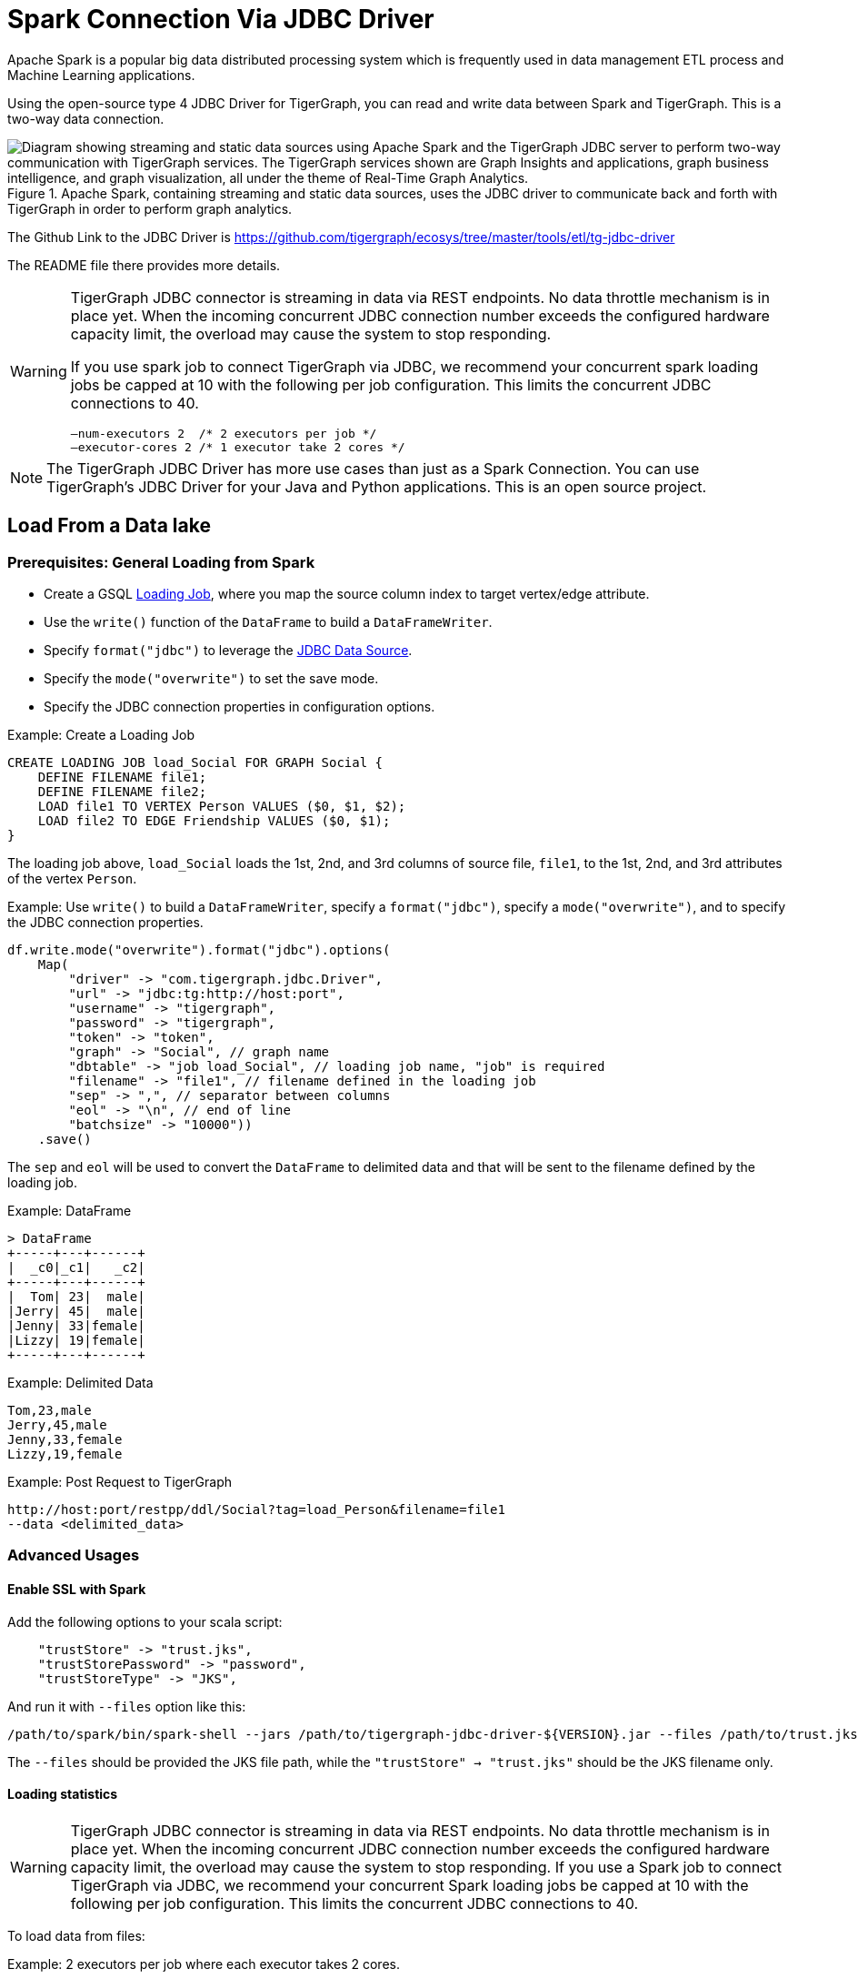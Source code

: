 = Spark Connection Via JDBC Driver

Apache Spark is a popular big data distributed processing system which is frequently used in data management ETL process and Machine Learning applications.

Using the open-source type 4 JDBC Driver for TigerGraph,  you can read and write data between Spark and TigerGraph. This is a two-way data connection.

.Apache Spark, containing streaming and static data sources, uses the JDBC driver to communicate back and forth with TigerGraph in order to perform graph analytics.
image::screen-shot-2019-09-19-at-5.53.40-pm.png["Diagram showing streaming and static data sources using Apache Spark and the TigerGraph JDBC server to perform two-way communication with TigerGraph services. The TigerGraph services shown are Graph Insights and applications, graph business intelligence, and graph visualization, all under the theme of Real-Time Graph Analytics."]

The Github Link to the JDBC Driver is https://github.com/tigergraph/ecosys/tree/master/tools/etl/tg-jdbc-driver +

The README file there provides more details.

[WARNING]
====
TigerGraph JDBC connector is streaming in data via REST endpoints.
No data throttle mechanism is in place yet.
When the incoming concurrent JDBC connection number exceeds the configured hardware capacity limit, the overload may cause the system to stop responding.

If you use spark job to connect TigerGraph via JDBC, we recommend your concurrent spark loading jobs be capped at 10 with the following per job configuration.
This limits the concurrent JDBC connections to 40.

----
—num-executors 2  /* 2 executors per job */
—executor-cores 2 /* 1 executor take 2 cores */
----
====

NOTE: The TigerGraph JDBC Driver has more use cases than just as a Spark Connection. You can use TigerGraph's JDBC Driver for your Java and Python applications. This is an open source project.

== Load From a Data lake

=== Prerequisites: General Loading from Spark
* Create a GSQL xref:gsql-ref:ddl-and-loading:creating-a-loading-job.adoc[Loading Job], where you map the source column index to target vertex/edge attribute.
* Use the `write()` function of the `DataFrame` to build a `DataFrameWriter`.
* Specify `format("jdbc")` to leverage the xref:https://spark.apache.org/docs/latest/sql-data-sources-jdbc.html[JDBC Data Source].
* Specify the `mode("overwrite")` to set the save mode.
* Specify the JDBC connection properties in configuration options.

.Example: Create a Loading Job
[source, gsql]
CREATE LOADING JOB load_Social FOR GRAPH Social {
    DEFINE FILENAME file1;
    DEFINE FILENAME file2;
    LOAD file1 TO VERTEX Person VALUES ($0, $1, $2);
    LOAD file2 TO EDGE Friendship VALUES ($0, $1);
}

The loading job above, `load_Social` loads the 1st, 2nd, and 3rd columns of source file, `file1`, to the 1st, 2nd, and 3rd attributes of the vertex `Person`.

.Example: Use `write()` to build a `DataFrameWriter`, specify a `format("jdbc")`, specify a `mode("overwrite")`, and to specify the JDBC connection properties.
[source, gsql]
df.write.mode("overwrite").format("jdbc").options(
    Map(
        "driver" -> "com.tigergraph.jdbc.Driver",
        "url" -> "jdbc:tg:http://host:port",
        "username" -> "tigergraph",
        "password" -> "tigergraph",
        "token" -> "token",
        "graph" -> "Social", // graph name
        "dbtable" -> "job load_Social", // loading job name, "job" is required
        "filename" -> "file1", // filename defined in the loading job
        "sep" -> ",", // separator between columns
        "eol" -> "\n", // end of line
        "batchsize" -> "10000"))
    .save()

The `sep` and `eol` will be used to convert the `DataFrame` to delimited data and that will be sent to the filename defined by the loading job.

.Example: DataFrame
[source, gsql]
> DataFrame
+-----+---+------+
|  _c0|_c1|   _c2|
+-----+---+------+
|  Tom| 23|  male|
|Jerry| 45|  male|
|Jenny| 33|female|
|Lizzy| 19|female|
+-----+---+------+

.Example: Delimited Data
[source, gsql]
Tom,23,male
Jerry,45,male
Jenny,33,female
Lizzy,19,female

.Example: Post Request to TigerGraph
[source, gsql]
http://host:port/restpp/ddl/Social?tag=load_Person&filename=file1
--data <delimited_data>

=== Advanced Usages

==== Enable SSL with Spark
Add the following options to your scala script:

[source, gsql]
    "trustStore" -> "trust.jks",
    "trustStorePassword" -> "password",
    "trustStoreType" -> "JKS",

And run it with `--files` option like this:

[source, gsql]
/path/to/spark/bin/spark-shell --jars /path/to/tigergraph-jdbc-driver-${VERSION}.jar --files /path/to/trust.jks -i test.scala

The `--files` should be provided the JKS file path, while the `"trustStore" -> "trust.jks"` should be the JKS filename only.

==== Loading statistics

[WARNING]
====
TigerGraph JDBC connector is streaming in data via REST endpoints.
No data throttle mechanism is in place yet.
When the incoming concurrent JDBC connection number exceeds the configured hardware capacity limit, the overload may cause the system to stop responding.
If you use a Spark job to connect TigerGraph via JDBC, we recommend your concurrent Spark loading jobs be capped at 10 with the following per job configuration.
This limits the concurrent JDBC connections to 40.
====

To load data from files:

.Example: 2 executors per job where each executor takes 2 cores.
[source, gsql]
/path/to/spark/bin/spark-shell --jars /path/to/tigergraph-jdbc-driver-${VERSION}.jar -—num-executors 2 —-executor-cores 2 -i test.scala

.Example: Invoke loading job
[source, gsql]
val df = sc.textFile("/path/to/your_file", 100).toDF()
df.write.mode("append").format("jdbc").options(
    Map(
        "driver" -> "com.tigergraph.jdbc.Driver",
        "url" -> "jdbc:tg:http://127.0.0.1:14240",
        "username" -> "tigergraph",
        "password" -> "tigergraph",
        "graph" -> "ldbc_snb",
        "dbtable" -> "job load_ldbc_snb", // loading job name
        "filename" -> "v_comment_file", // filename defined in the loading job
        "sep" -> "|", // separator between columns
        "eol" -> "\n", // End Of Line
        "batchsize" -> "10000",
        "debug" -> "0",
        "logFilePattern" -> "/tmp/jdbc.log")).save()

*If your TG version is 3.9.0 or higher, please use the following new features:*

* `jobid`: Since the Spark loading is sending data in multiple batches, it's hard to collect the loading stats of all the batches.
The `jobid` is a new connection property that helps aggregate the stats of each batch loading, so the overall loading stats can be easily acquired.

* `max_num_error`: The threshold of the error objects count within the `jobid`.
The loading job will be aborted when reaching the limit. `jobid` is required.

* `max_percent_error`: Is the threshold of the error objects percentage within the `jobid`.
The loading job will be aborted when reaching the limit.
`jobid` is required.

*For the `"batchsize"` option:*

* *If it is set too small*, lots of time will be spent on setting up connections.
* *If it is too large*, the http payload may exceed limit (the default TigerGraph Rest++ maximum payload size is 128MB). Furthermore, a large `"batchsize"` may result in high jitter performance.

To bypass the disk IO limitation, it is better to put the raw data file on a different disk other than the one used by TigerGraph.

===  Configuration Options
[cols="4"]
|===
| Property Name |Default| Meaning |Required
| `driver` | (none) | Fully qualified domain name(FQCN) of the JDBC driver: `com.tigergraph.jdbc.Driver`. | Yes
| `url` | (none) |The JDBC URL to connect to: `jdbc:tg:http(s)://ip:port`, this port is the one used by GraphStudio.| Yes
| `graph` | (none)| The graph name.| Yes
| `version` | 3.9.0 |The TigerGraph version. |Yes
| `username` | tigergraph | TigerGraph username. | If xref:tigergraph-server:user-access:enabling-user-authentication.adoc[REST++ authentication] is enabled, a username/password or token is required.
| `password` | tigergraph | TigerGraph password. | If xref:tigergraph-server:user-access:enabling-user-authentication.adoc[REST++ authentication] is enabled, a username/password or token is required.
| `token` | (none) | A token used to authenticate RESTPP requests. Request a token| If xref:tigergraph-server:user-access:enabling-user-authentication.adoc[REST++ authentication] is enabled, a username/password or token is required.
| `jobid` (TG version >= 3.9.0) | (none) | A unique ID for tracing aggregated loading statistics. | No
| `max_num_error` (TG version >= 3.9.0) | (none) | The threshold of the error objects count within the `jobid`. The loading job will be aborted when reaching the limit. `jobid` is required. | No
| `max_percent_error` (TG version >= 3.9.0) | (none) |The threshold of the error objects percentage within the `jobid`. The loading job will be aborted when reaching the limit. `jobid` is required. | No
| `filename` | (none) | The filename defined in the loading job. | Yes
| `sep` | (none) | Column separator. E.g., ,. | Yes
| `eol` | (none) | Line separator. E.g., \n. | Yes
| `dbtable` | (none) | The specification of the operation of the form: `operation_type` `operation_object`. For loading job: `job JOB_NAME`; E.g. for querying loading statistics: `jobid JOB_ID`. | Yes
| `batchsize` | 1000 | Maximum number of lines per POST request. |Yes
| `debug` | 2 | Log level:0 → ERROR, 1 → WARN, 2 → INFO, 3 → DEBUG | Yes
| `logFilePattern` | (none) | The log file name pattern, e.g., "/tmp/tigergraph-jdbc-driver.log", the log will be printed to stderr when it is not given | all
| `ip_list` | (none) |A string that contains IP addresses of TigerGraph nodes separated by a comma, which can be used for load balancing. E.g., `192.168.0.50,192.168.0.51,192.168.0.52` | No
| `trustStore` | (none) | Filename of the truststore which stores the SSL certificate. Please add `--files /path/to/trust.jks` when submitting the Spark job. | No
| `trustStorePassword` | (none) | Password of the truststore. | No
| `trustStoreType` | (none) | Truststore type, e.g., jks. | No
| `sslHostnameVerification` | true | Whether to verify the host name in the url matches the host name in the certificate. | No
| `queryTimeout` | RESTPP.Factory.DefaultQueryTimeoutSec| The timeout (s) for REST++ request. | No
| `connectTimeout` | 30 | The connect timeout (s) for HTTP client. | No
|===

=== Specific Usages for Delta Lake

==== Bulk Load
To read the full delta table as a Spark DataFrame and a bulk load to TigerGraph:

[source, gsql]
val df = spark.read.format("delta").load("/tmp/delta-table")
df.write.mode("overwrite").format("jdbc").options(
    Map(
        "driver" -> "com.tigergraph.jdbc.Driver",
        "url" -> "jdbc:tg:http://host:port",
        ...))
    .save()

==== Capture Changes in Batch Queries

. Enable the change data feed option on the Delta table:
+
[source, gsql]
ALTER TABLE myDeltaTable SET TBLPROPERTIES (delta.enableChangeDataFeed = true)

. Capture the changes into a DataFrame:
+
.Example 1: Version is type `int` or `long`:
[source, gsql]
val df = spark.read.format("delta")
    .option("readChangeFeed", "true")
    .option("startingVersion", 0)
    .option("endingVersion", 10)
    .table("myDeltaTable")
+
.Example 2: Timestamps as formatted as `timestamp`:
[source, gsql]
val df = spark.read.format("delta")
    .option("readChangeFeed", "true")
    .option("startingTimestamp", "2021-04-21 05:45:46")
    .option("endingTimestamp", "2021-05-21 12:00:00")
    .table("myDeltaTable")
+
.Example 3: Providing only the starting Version/timestamp:
[source, gsql]
val df = spark.read.format("delta")
    .option("readChangeFeed", "true")
    .option("startingVersion", 0)
    .table("myDeltaTable")
+
.Example 4: Path to table:
[source, gsql]
val df = spark.read.format("delta")
    .option("readChangeFeed", "true")
    .option("startingTimestamp", "2021-04-21 05:45:46")
    .load("pathToMyDeltaTable")

. Filter the changes:
+
The DataFrame containing the changes of the Delta table has xref:https://docs.databricks.com/en/delta/delta-change-data-feed.html#what-is-the-schema-for-the-change-data-feed[3 additional columns]:
+
[cols="3"]
|===
|Column name |Type | Values
| `_change_type` | String | insert, update_preimage , update_postimage, delete
| `_commit_version` | Long | The Delta log or table version containing the change.
| `_commit_timestamp` | Timestamp | The timestamp associated when the commit was created.
|===
+
A TigerGraph GSQL loading job only supports an insertion or an updating type, so filtering of the result is needed:
+
[source, gsql]
df.filter($"_change_type" === "insert" || $"_change_type" === update_postimage)

. Select original data columns:
+
[source, gsql]
df.select("_c0", "_c1", "_c2")

. Write the DataFrame to TigerGraph:
+
[source, gsql]
df.write.mode("overwrite").format("jdbc").options(
    Map(
        "driver" -> "com.tigergraph.jdbc.Driver",
        "url" -> "jdbc:tg:http://host:port",
        ...))
    .save()

==== Full Example

Below is a full example of the previous steps with more options.

.Capture changes + filter the insertion and updating + retain the original data columns:
[source, gsql]
val df = spark.read.format("delta")
    .option("readChangeFeed", "true")
    .option("startingVersion", 0)
    .option("endingVersion", 10)
    .table("myDeltaTable")
    .filter($"_change_type" === "insert" || $"_change_type" === update_postimage)
    .df.select("_c0", "_c1", "_c2")

.Now write the changes from the DataFrame to TigerGraph
[source, gsql]
df.write.mode("overwrite").format("jdbc").options(
    Map(
        "driver" -> "com.tigergraph.jdbc.Driver",
        "url" -> "jdbc:tg:http://host:port",
        "username" -> "tigergraph",
        "password" -> "tigergraph",
        "token" -> "token",
        "graph" -> "Social", // graph name
        "dbtable" -> "job load_Social", // loading job name, "job" is required
        "filename" -> "file1", // filename defined in the loading job
        "sep" -> ",", // separator between columns
        "eol" -> "\n", // end of line
        "batchsize" -> "10000"))
    .save()